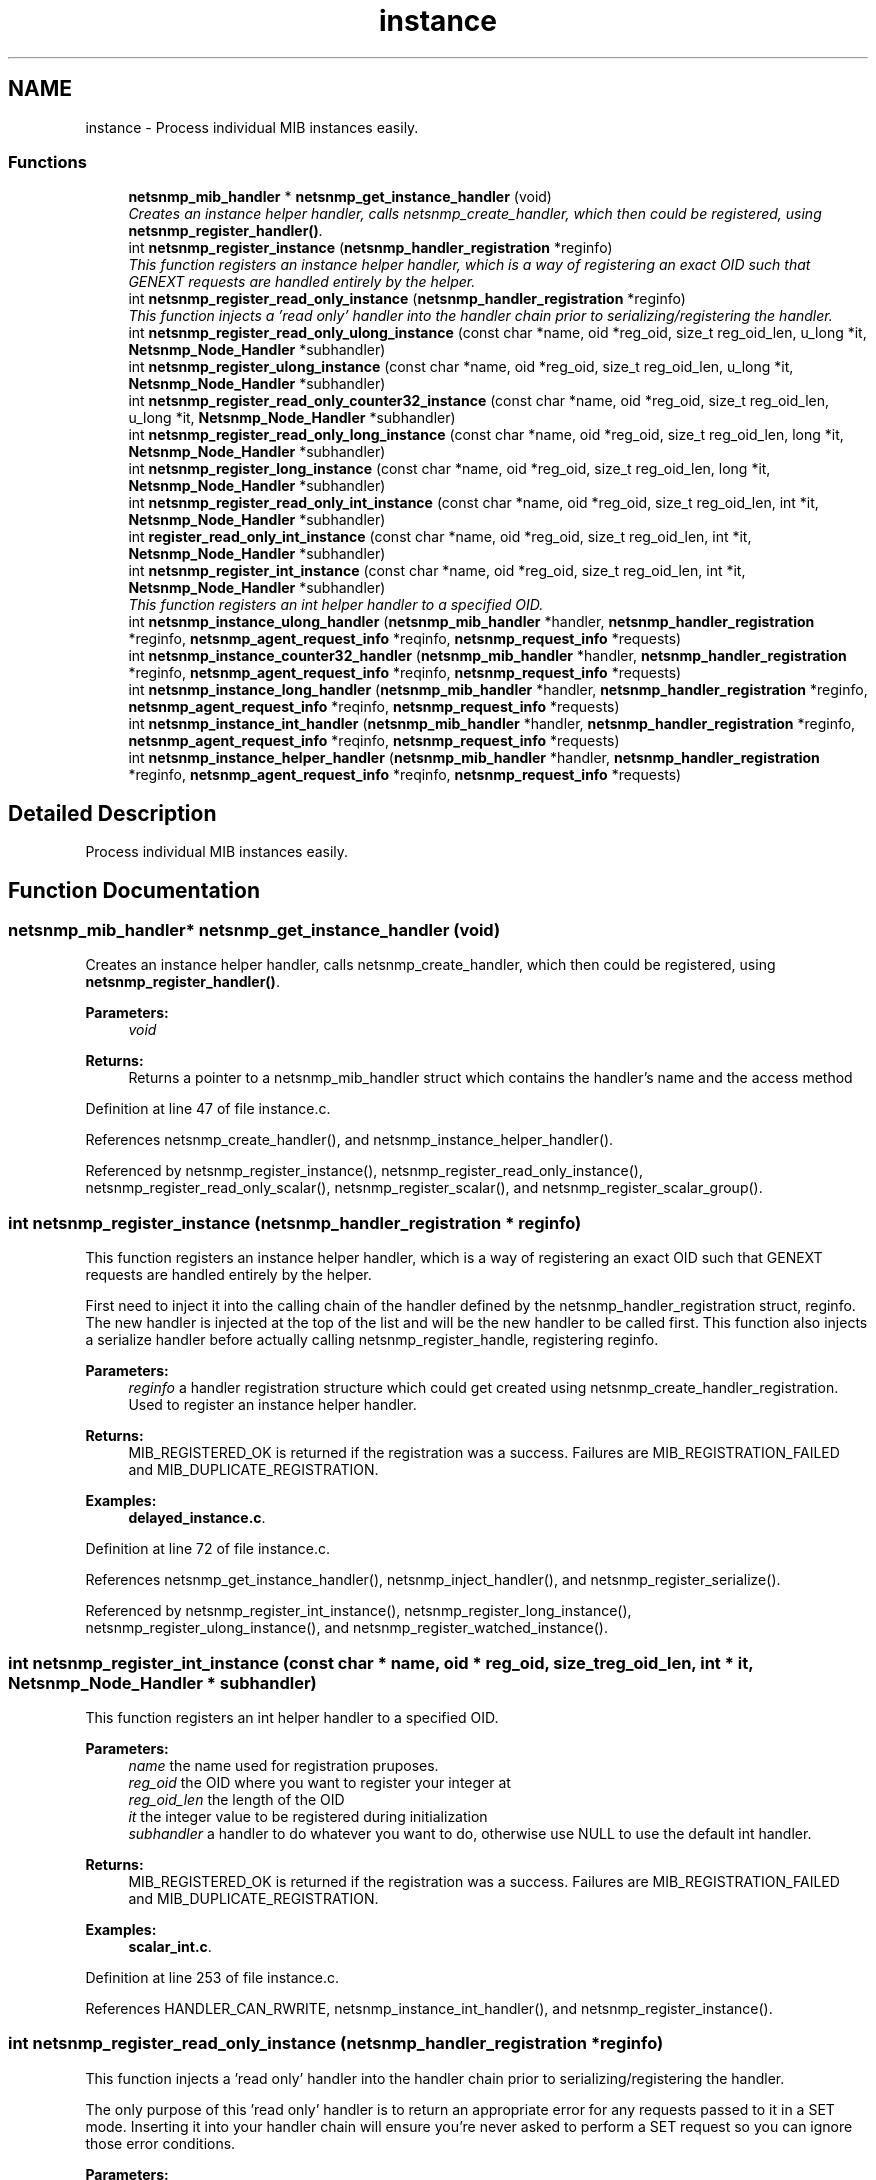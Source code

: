 .TH "instance" 3 "6 Feb 2006" "Version 5.1.3" "net-snmp" \" -*- nroff -*-
.ad l
.nh
.SH NAME
instance \- Process individual MIB instances easily.  

.PP
.SS "Functions"

.in +1c
.ti -1c
.RI "\fBnetsnmp_mib_handler\fP * \fBnetsnmp_get_instance_handler\fP (void)"
.br
.RI "\fICreates an instance helper handler, calls netsnmp_create_handler, which then could be registered, using \fBnetsnmp_register_handler()\fP. \fP"
.ti -1c
.RI "int \fBnetsnmp_register_instance\fP (\fBnetsnmp_handler_registration\fP *reginfo)"
.br
.RI "\fIThis function registers an instance helper handler, which is a way of registering an exact OID such that GENEXT requests are handled entirely by the helper. \fP"
.ti -1c
.RI "int \fBnetsnmp_register_read_only_instance\fP (\fBnetsnmp_handler_registration\fP *reginfo)"
.br
.RI "\fIThis function injects a 'read only' handler into the handler chain prior to serializing/registering the handler. \fP"
.ti -1c
.RI "int \fBnetsnmp_register_read_only_ulong_instance\fP (const char *name, oid *reg_oid, size_t reg_oid_len, u_long *it, \fBNetsnmp_Node_Handler\fP *subhandler)"
.br
.ti -1c
.RI "int \fBnetsnmp_register_ulong_instance\fP (const char *name, oid *reg_oid, size_t reg_oid_len, u_long *it, \fBNetsnmp_Node_Handler\fP *subhandler)"
.br
.ti -1c
.RI "int \fBnetsnmp_register_read_only_counter32_instance\fP (const char *name, oid *reg_oid, size_t reg_oid_len, u_long *it, \fBNetsnmp_Node_Handler\fP *subhandler)"
.br
.ti -1c
.RI "int \fBnetsnmp_register_read_only_long_instance\fP (const char *name, oid *reg_oid, size_t reg_oid_len, long *it, \fBNetsnmp_Node_Handler\fP *subhandler)"
.br
.ti -1c
.RI "int \fBnetsnmp_register_long_instance\fP (const char *name, oid *reg_oid, size_t reg_oid_len, long *it, \fBNetsnmp_Node_Handler\fP *subhandler)"
.br
.ti -1c
.RI "int \fBnetsnmp_register_read_only_int_instance\fP (const char *name, oid *reg_oid, size_t reg_oid_len, int *it, \fBNetsnmp_Node_Handler\fP *subhandler)"
.br
.ti -1c
.RI "int \fBregister_read_only_int_instance\fP (const char *name, oid *reg_oid, size_t reg_oid_len, int *it, \fBNetsnmp_Node_Handler\fP *subhandler)"
.br
.ti -1c
.RI "int \fBnetsnmp_register_int_instance\fP (const char *name, oid *reg_oid, size_t reg_oid_len, int *it, \fBNetsnmp_Node_Handler\fP *subhandler)"
.br
.RI "\fIThis function registers an int helper handler to a specified OID. \fP"
.ti -1c
.RI "int \fBnetsnmp_instance_ulong_handler\fP (\fBnetsnmp_mib_handler\fP *handler, \fBnetsnmp_handler_registration\fP *reginfo, \fBnetsnmp_agent_request_info\fP *reqinfo, \fBnetsnmp_request_info\fP *requests)"
.br
.ti -1c
.RI "int \fBnetsnmp_instance_counter32_handler\fP (\fBnetsnmp_mib_handler\fP *handler, \fBnetsnmp_handler_registration\fP *reginfo, \fBnetsnmp_agent_request_info\fP *reqinfo, \fBnetsnmp_request_info\fP *requests)"
.br
.ti -1c
.RI "int \fBnetsnmp_instance_long_handler\fP (\fBnetsnmp_mib_handler\fP *handler, \fBnetsnmp_handler_registration\fP *reginfo, \fBnetsnmp_agent_request_info\fP *reqinfo, \fBnetsnmp_request_info\fP *requests)"
.br
.ti -1c
.RI "int \fBnetsnmp_instance_int_handler\fP (\fBnetsnmp_mib_handler\fP *handler, \fBnetsnmp_handler_registration\fP *reginfo, \fBnetsnmp_agent_request_info\fP *reqinfo, \fBnetsnmp_request_info\fP *requests)"
.br
.ti -1c
.RI "int \fBnetsnmp_instance_helper_handler\fP (\fBnetsnmp_mib_handler\fP *handler, \fBnetsnmp_handler_registration\fP *reginfo, \fBnetsnmp_agent_request_info\fP *reqinfo, \fBnetsnmp_request_info\fP *requests)"
.br
.in -1c
.SH "Detailed Description"
.PP 
Process individual MIB instances easily. 
.PP
.SH "Function Documentation"
.PP 
.SS "\fBnetsnmp_mib_handler\fP* netsnmp_get_instance_handler (void)"
.PP
Creates an instance helper handler, calls netsnmp_create_handler, which then could be registered, using \fBnetsnmp_register_handler()\fP. 
.PP
\fBParameters:\fP
.RS 4
\fIvoid\fP 
.RE
.PP
\fBReturns:\fP
.RS 4
Returns a pointer to a netsnmp_mib_handler struct which contains the handler's name and the access method
.RE
.PP

.PP
Definition at line 47 of file instance.c.
.PP
References netsnmp_create_handler(), and netsnmp_instance_helper_handler().
.PP
Referenced by netsnmp_register_instance(), netsnmp_register_read_only_instance(), netsnmp_register_read_only_scalar(), netsnmp_register_scalar(), and netsnmp_register_scalar_group().
.SS "int netsnmp_register_instance (\fBnetsnmp_handler_registration\fP * reginfo)"
.PP
This function registers an instance helper handler, which is a way of registering an exact OID such that GENEXT requests are handled entirely by the helper. 
.PP
First need to inject it into the calling chain of the handler defined by the netsnmp_handler_registration struct, reginfo. The new handler is injected at the top of the list and will be the new handler to be called first. This function also injects a serialize handler before actually calling netsnmp_register_handle, registering reginfo.
.PP
\fBParameters:\fP
.RS 4
\fIreginfo\fP a handler registration structure which could get created using netsnmp_create_handler_registration. Used to register an instance helper handler.
.RE
.PP
\fBReturns:\fP
.RS 4
MIB_REGISTERED_OK is returned if the registration was a success. Failures are MIB_REGISTRATION_FAILED and MIB_DUPLICATE_REGISTRATION.
.RE
.PP

.PP
\fBExamples: \fP
.in +1c
\fBdelayed_instance.c\fP.
.PP
Definition at line 72 of file instance.c.
.PP
References netsnmp_get_instance_handler(), netsnmp_inject_handler(), and netsnmp_register_serialize().
.PP
Referenced by netsnmp_register_int_instance(), netsnmp_register_long_instance(), netsnmp_register_ulong_instance(), and netsnmp_register_watched_instance().
.SS "int netsnmp_register_int_instance (const char * name, oid * reg_oid, size_t reg_oid_len, int * it, \fBNetsnmp_Node_Handler\fP * subhandler)"
.PP
This function registers an int helper handler to a specified OID. 
.PP
\fBParameters:\fP
.RS 4
\fIname\fP the name used for registration pruposes.
.br
\fIreg_oid\fP the OID where you want to register your integer at
.br
\fIreg_oid_len\fP the length of the OID
.br
\fIit\fP the integer value to be registered during initialization
.br
\fIsubhandler\fP a handler to do whatever you want to do, otherwise use NULL to use the default int handler.
.RE
.PP
\fBReturns:\fP
.RS 4
MIB_REGISTERED_OK is returned if the registration was a success. Failures are MIB_REGISTRATION_FAILED and MIB_DUPLICATE_REGISTRATION.
.RE
.PP

.PP
\fBExamples: \fP
.in +1c
\fBscalar_int.c\fP.
.PP
Definition at line 253 of file instance.c.
.PP
References HANDLER_CAN_RWRITE, netsnmp_instance_int_handler(), and netsnmp_register_instance().
.SS "int netsnmp_register_read_only_instance (\fBnetsnmp_handler_registration\fP * reginfo)"
.PP
This function injects a 'read only' handler into the handler chain prior to serializing/registering the handler. 
.PP
The only purpose of this 'read only' handler is to return an appropriate error for any requests passed to it in a SET mode. Inserting it into your handler chain will ensure you're never asked to perform a SET request so you can ignore those error conditions.
.PP
\fBParameters:\fP
.RS 4
\fIreginfo\fP a handler registration structure which could get created using netsnmp_create_handler_registration. Used to register a read only instance helper handler.
.RE
.PP
\fBReturns:\fP
.RS 4
MIB_REGISTERED_OK is returned if the registration was a success. Failures are MIB_REGISTRATION_FAILED and MIB_DUPLICATE_REGISTRATION.
.RE
.PP

.PP
Definition at line 97 of file instance.c.
.PP
References netsnmp_get_instance_handler(), netsnmp_get_read_only_handler(), netsnmp_inject_handler(), and netsnmp_register_serialize().
.PP
Referenced by netsnmp_register_read_only_counter32_instance(), netsnmp_register_read_only_int_instance(), netsnmp_register_read_only_long_instance(), and netsnmp_register_read_only_ulong_instance().
